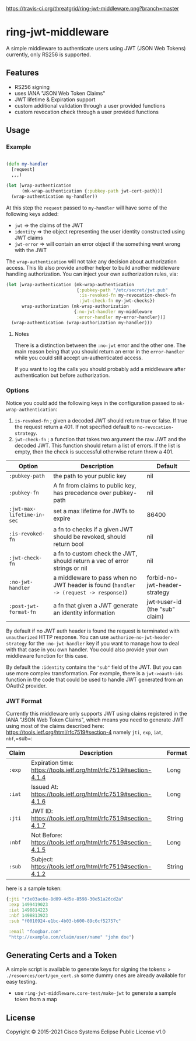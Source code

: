 [[https://travis-ci.org/threatgrid/ring-jwt-middleware][https://travis-ci.org/threatgrid/ring-jwt-middleware.png?branch=master]]

* ring-jwt-middleware

A simple middleware to authenticate users using JWT (JSON Web Tokens)
currently, only RS256 is supported.

** Features

- RS256 signing
- uses IANA "JSON Web Token Claims"
- JWT lifetime & Expiration support
- custom additional validation through a user provided functions
- custom revocation check through a user provided functions

** Usage


*** Example

#+begin_src clojure

(defn my-handler
  [request]
  ,,,)

(let [wrap-authentication
      (mk-wrap-authentication {:pubkey-path jwt-cert-path})]
  (wrap-authentication my-handler))
#+end_src

At this step the ~request~ passed to ~my-handler~ will have some of the following keys added:

- ~jwt~ => the claims of the JWT
- ~identity~ => the object representing the user identity constructed using JWT claims
- ~jwt-error~ => will contain an error object if the something went wrong with the JWT

The ~wrap-authentication~ will not take any decision about authorization access.
This lib also provide another helper to build another middleware handling
authorization.
You can inject your own authorization rules, via:

#+begin_src clojure
(let [wrap-authentication (mk-wrap-authentication
                           {:pubkey-path "/etc/secret/jwt.pub"
                            :is-revoked-fn my-revocation-check-fn
                            :jwt-check-fn my-jwt-checks})
      wrap-authorization (mk-wrap-authorization
                          {:no-jwt-handler my-middleware
                           :error-handler my-error-handler})]
  (wrap-authentication (wrap-authorization my-handler)))
#+end_src

**** Notes

There is a distinction between the ~:no-jwt~ error and the other one.
The main reason being that you should return an error in the ~error-handler~
while you could still accept un-authenticated access.

If you want to log the calls you should probably add a middleware after
authentication but before authorization.

*** Options

Notice you could add the following keys in the configuration passed to ~mk-wrap-authentication~:

1. ~is-revoked-fn~ ; given a decoded JWT should return true or false. If true
   the request return a 401. If not specified default to ~no-revocation-strategy~.
2. ~jwt-check-fn~ ; a function that takes two argument the raw JWT and the
   decoded JWT. This function should return a list of errors. If the list
   is empty, then the check is successful otherwise return throw a 401.

| Option                   | Description                                                                          | Default                        |
|--------------------------+--------------------------------------------------------------------------------------+--------------------------------|
| =:pubkey-path=             | the path to your public key                                                          | nil                            |
| =:pubkey-fn=               | A fn from claims to public key, has precedence over pubkey-path                      | nil                            |
| =:jwt-max-lifetime-in-sec= | set a max lifetime for JWTs to expire                                                | 86400                          |
| =:is-revoked-fn=           | a fn to checks if a given JWT should be revoked, should return bool                  | nil                            |
| =:jwt-check-fn=            | a fn to custom check the JWT, should return a vec of error strings or nil            | nil                            |
| =:no-jwt-handler=          | a middleware to pass when no JWT header is found  (=handler -> (request -> response)=) | forbid-no-jwt-header-strategy  |
| =:post-jwt-format-fn=      | a fn that given a JWT generate an identity information                               | jwt->user-id (the "sub" claim) |

By default if no JWT auth header is found the request is terminated with
=unauthorized= HTTP response.
You can use =authorize-no-jwt-header-strategy= for the =:no-jwt-handler= key if
you want to manage how to deal with that case in you own handler.
You could also provide your own middleware function for this case.

By default the ~:identity~ contains the ~"sub"~ field of the JWT. But you can
use more complex transformation. For example, there is a =jwt->oauth-ids=
function in the code that could be used to handle JWT generated from an OAuth2
provider.

*** JWT Format

Currently this middleware only supports JWT using claims registered in the IANA "JSON Web Token Claims",
which means you need to generate JWT using most of the claims described here: https://tools.ietf.org/html/rfc7519#section-4
namely =jti=, =exp=, =iat=, =nbf=,=sub=:

| Claim  | Description                                                        | Format |
|--------+--------------------------------------------------------------------+--------|
| =:exp= | Expiration time: https://tools.ietf.org/html/rfc7519#section-4.1.4 | Long   |
| =:iat= | Issued At: https://tools.ietf.org/html/rfc7519#section-4.1.6       | Long   |
| =:jti= | JWT ID: https://tools.ietf.org/html/rfc7519#section-4.1.7          | String |
| =:nbf= | Not Before: https://tools.ietf.org/html/rfc7519#section-4.1.5      | Long   |
| =:sub= | Subject: https://tools.ietf.org/html/rfc7519#section-4.1.2         | String |

here is a sample token:

#+BEGIN_SRC clojure
{:jti "r3e03ac6e-8d09-4d5e-8598-30e51a26cd2a"
 :exp 1499419023
 :iat 1498814223
 :nbf 1498813923
 :sub "f0010924-e1bc-4b03-b600-89c6cf52757c"

 :email "foo@bar.com"
 "http://example.com/claim/user/name" "john doe"}
#+END_SRC

** Generating Certs and a Token

A simple script is available to generate keys for signing the tokens:
=> ./resources/cert/gen_cert.sh=
some dummy ones are already available for easy testing.

- use =ring-jwt-middleware.core-test/make-jwt= to generate a sample token from a map

** License

Copyright © 2015-2021 Cisco Systems
Eclipse Public License v1.0

